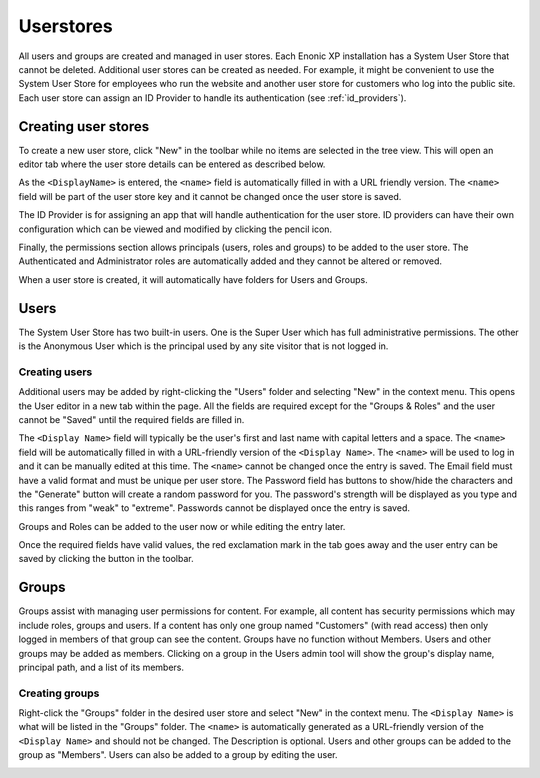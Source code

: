 Userstores
==========

All users and groups are created and managed in user stores. Each Enonic XP installation has a System User Store that cannot be deleted.
Additional user stores can be created as needed. For example, it might be convenient to use the System User Store for employees who run the
website and another user store for customers who log into the public site. Each user store can assign an ID Provider to handle its
authentication (see :ref:`id_providers`).

Creating user stores
--------------------

To create a new user store, click "New" in the toolbar while no items are selected in the tree view. This will open an editor tab where the
user store details can be entered as described below.

As the ``<DisplayName>`` is entered, the ``<name>`` field is automatically filled in with a URL friendly version. The ``<name>`` field will
be part of the user store key and it cannot be changed once the user store is saved.

The ID Provider is for assigning an app that will handle authentication for the user store. ID providers can have their own configuration
which can be viewed and modified by clicking the pencil icon.

Finally, the permissions section allows principals (users, roles and groups) to be added to the user store. The Authenticated and
Administrator roles are automatically added and they cannot be altered or removed.

When a user store is created, it will automatically have folders for Users and Groups.

.. image:: images/user-store.jpg


Users
-----

The System User Store has two built-in users. One is the Super User which has full administrative permissions. The other is the Anonymous
User which is the principal used by any site visitor that is not logged in.

Creating users
``````````````
Additional users may be added by right-clicking the "Users" folder and selecting "New" in the context menu. This opens the User editor in a
new tab within the page. All the fields are required except for the "Groups & Roles" and the user cannot be "Saved" until the required
fields are filled in.

The ``<Display Name>`` field will typically be the user's first and last name with capital letters and a space. The ``<name>`` field will be
automatically filled in with a URL-friendly version of the ``<Display Name>``. The ``<name>`` will be used to log in and it can be manually
edited at this time. The ``<name>`` cannot be changed once the entry is saved. The Email field must have a valid format and must be unique
per user store. The Password field has buttons to show/hide the characters and the "Generate" button will create a random password for you.
The password's strength will be displayed as you type and this ranges from "weak" to "extreme". Passwords cannot be displayed once the entry
is saved.

Groups and Roles can be added to the user now or while editing the entry later.

Once the required fields have valid values, the red exclamation mark in the tab goes away and the user entry can be saved by clicking the
button in the toolbar.

.. image:: images/create-user.jpg

Groups
------

Groups assist with managing user permissions for content. For example, all content has security permissions which may include roles, groups
and users. If a content has only one group named "Customers" (with read access) then only logged in members of that group can see the content.
Groups have no function without Members. Users and other groups may be added as members. Clicking on a group in the Users admin tool
will show the group's display name, principal path, and a list of its members.

Creating groups
```````````````

Right-click the "Groups" folder in the desired user store and select "New" in the context menu. The ``<Display Name>`` is what will be
listed in the "Groups" folder. The ``<name>`` is automatically generated as a URL-friendly version of the ``<Display Name>`` and should not
be changed. The Description is optional. Users and other groups can be added to the group as "Members". Users can also be added to a group
by editing the user.

.. image:: images/groups.jpg
